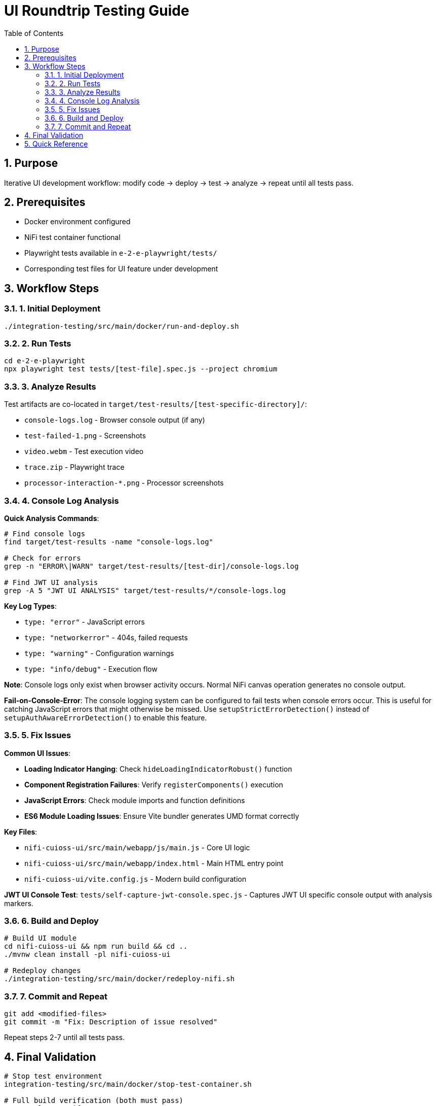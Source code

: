= UI Roundtrip Testing Guide
:toc: left
:toclevels: 3
:toc-title: Table of Contents
:sectnums:
:source-highlighter: highlight.js
:icons: font

== Purpose

Iterative UI development workflow: modify code → deploy → test → analyze → repeat until all tests pass.

== Prerequisites

* Docker environment configured
* NiFi test container functional
* Playwright tests available in `e-2-e-playwright/tests/`
* Corresponding test files for UI feature under development

== Workflow Steps

=== 1. Initial Deployment

[source,bash]
----
./integration-testing/src/main/docker/run-and-deploy.sh
----

=== 2. Run Tests

[source,bash]
----
cd e-2-e-playwright
npx playwright test tests/[test-file].spec.js --project chromium
----

=== 3. Analyze Results

Test artifacts are co-located in `target/test-results/[test-specific-directory]/`:

* `console-logs.log` - Browser console output (if any)
* `test-failed-1.png` - Screenshots
* `video.webm` - Test execution video
* `trace.zip` - Playwright trace
* `processor-interaction-*.png` - Processor screenshots

=== 4. Console Log Analysis

**Quick Analysis Commands**:
[source,bash]
----
# Find console logs
find target/test-results -name "console-logs.log"

# Check for errors
grep -n "ERROR\|WARN" target/test-results/[test-dir]/console-logs.log

# Find JWT UI analysis
grep -A 5 "JWT UI ANALYSIS" target/test-results/*/console-logs.log
----

**Key Log Types**:

* `type: "error"` - JavaScript errors
* `type: "networkerror"` - 404s, failed requests
* `type: "warning"` - Configuration warnings
* `type: "info/debug"` - Execution flow

**Note**: Console logs only exist when browser activity occurs. Normal NiFi canvas operation generates no console output.

**Fail-on-Console-Error**: The console logging system can be configured to fail tests when console errors occur. This is useful for catching JavaScript errors that might otherwise be missed. Use `setupStrictErrorDetection()` instead of `setupAuthAwareErrorDetection()` to enable this feature.

=== 5. Fix Issues

**Common UI Issues**:

* **Loading Indicator Hanging**: Check `hideLoadingIndicatorRobust()` function
* **Component Registration Failures**: Verify `registerComponents()` execution
* **JavaScript Errors**: Check module imports and function definitions
* **ES6 Module Loading Issues**: Ensure Vite bundler generates UMD format correctly

**Key Files**:

* `nifi-cuioss-ui/src/main/webapp/js/main.js` - Core UI logic
* `nifi-cuioss-ui/src/main/webapp/index.html` - Main HTML entry point
* `nifi-cuioss-ui/vite.config.js` - Modern build configuration

**JWT UI Console Test**: `tests/self-capture-jwt-console.spec.js` - Captures JWT UI specific console output with analysis markers.

=== 6. Build and Deploy

[source,bash]
----
# Build UI module
cd nifi-cuioss-ui && npm run build && cd ..
./mvnw clean install -pl nifi-cuioss-ui

# Redeploy changes
./integration-testing/src/main/docker/redeploy-nifi.sh
----

=== 7. Commit and Repeat

[source,bash]
----
git add <modified-files>
git commit -m "Fix: Description of issue resolved"
----

Repeat steps 2-7 until all tests pass.

== Final Validation

[source,bash]
----
# Stop test environment
integration-testing/src/main/docker/stop-test-container.sh

# Full build verification (both must pass)
./mvnw clean verify
./mvnw clean verify -pl e-2-e-playwright -Pintegration-tests
----

**Success Criteria**: Both commands exit with code 0, no ESLint warnings, all tests pass consistently.

== Quick Reference

**Common Issues**:

* *Test Timeouts*: Slow UI responses or missing elements
* *Element Not Found*: Selector needs updating after UI changes
* *Console Errors*: JavaScript errors that need fixing in UI code
* *Deployment Issues*: Check Docker logs if redeployment fails

**Debugging Tips**:

* Add console logging in UI code to track execution flow
* Use `page.pause()` in Playwright tests to debug interactively
* Use browser developer tools to check network requests
* Verify CSS selectors still match after UI changes

**Example Workflow**:
[source,bash]
----
# Initial setup
./integration-testing/src/main/docker/run-and-deploy.sh

# Run tests
cd e-2-e-playwright
npx playwright test tests/[test-file].spec.js --project chromium

# Check results
find target/test-results -name "console-logs.log"
grep -A 5 "JWT UI ANALYSIS" target/test-results/*/console-logs.log

# Make changes, build, and redeploy
cd nifi-cuioss-ui && npm run build && cd ..
./mvnw clean install -pl nifi-cuioss-ui
./integration-testing/src/main/docker/redeploy-nifi.sh

# Test again and commit if successful
git add <files>
git commit -m "Fix: Description"
----
